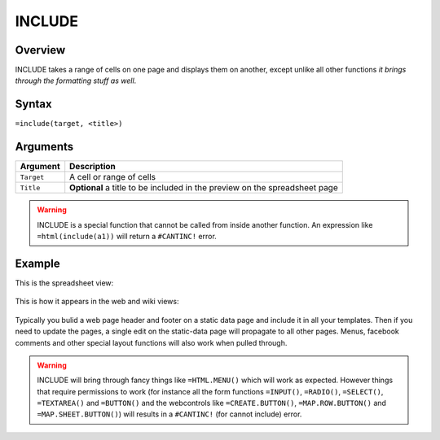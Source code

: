 =======
INCLUDE
=======

Overview
--------

INCLUDE takes a range of cells on one page and displays them on another,
except unlike all other functions *it brings through the formatting stuff
as well*.

Syntax
------

``=include(target, <title>)``


Arguments
---------

.. tabularcolumns:: |l|L|

=========== ====================================================================
Argument    Description
=========== ====================================================================
``Target``  A cell or range of cells

``Title``   **Optional** a title to be included in the preview on the
            spreadsheet page
=========== ====================================================================

.. warning:: INCLUDE is a special function that cannot be called from inside another function. An expression like ``=html(include(a1))`` will return a ``#CANTINC!`` error.

Example
-------

This is the spreadsheet view:

.. figure:: /images/example-include1.png

This is how it appears in the web and wiki views:

.. figure:: /images/example-include2.png

Typically you bulid a web page header and footer on a static data page and include it in all your templates. Then if you need to update the pages, a single edit on the static-data page will propagate to all other pages. Menus, facebook comments and other special layout functions will also work when pulled through.

.. warning:: INCLUDE will bring through fancy things like ``=HTML.MENU()`` which will work as expected. However things that require permissions to work (for instance all the form functions ``=INPUT()``, ``=RADIO()``, ``=SELECT()``, ``=TEXTAREA()`` and ``=BUTTON()`` and the webcontrols like ``=CREATE.BUTTON()``, ``=MAP.ROW.BUTTON()`` and ``=MAP.SHEET.BUTTON()``) will results in a ``#CANTINC!`` (for cannot include) error.

